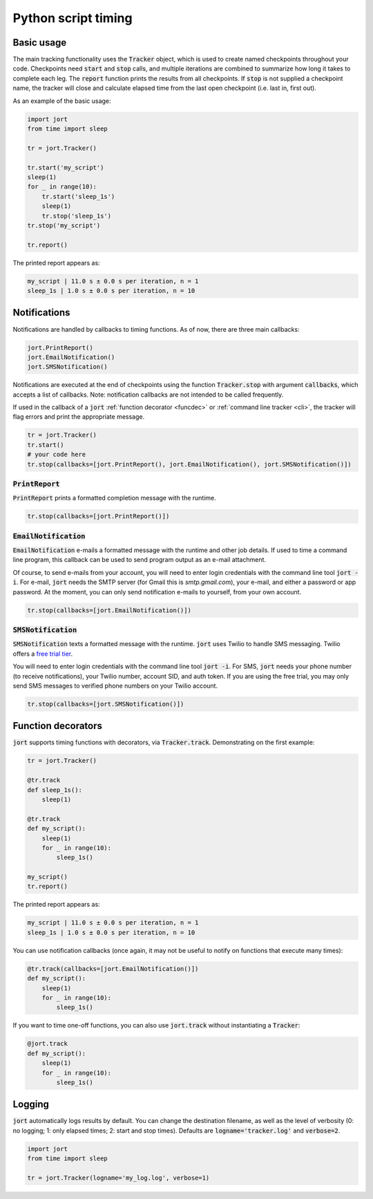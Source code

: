 Python script timing
====================

Basic usage
-----------

The main tracking functionality uses the :code:`Tracker` object, which is used to
create named checkpoints throughout your code. Checkpoints need :code:`start` and 
:code:`stop` calls, and multiple iterations are combined to summarize how long it takes 
to complete each leg. The :code:`report` function prints the results from all checkpoints. 
If :code:`stop` is not supplied a checkpoint name, the tracker will close and calculate 
elapsed time from the last open checkpoint (i.e. last in, first out).

As an example of the basic usage:

.. code-block:: Python

    import jort
    from time import sleep

    tr = jort.Tracker()

    tr.start('my_script')
    sleep(1)
    for _ in range(10):
        tr.start('sleep_1s')
        sleep(1)
        tr.stop('sleep_1s')
    tr.stop('my_script')
        
    tr.report()

The printed report appears as:

.. code-block:: Python

    my_script | 11.0 s ± 0.0 s per iteration, n = 1
    sleep_1s | 1.0 s ± 0.0 s per iteration, n = 10


Notifications
-------------

Notifications are handled by callbacks to timing functions. As of now, there are three 
main callbacks:

.. code-block:: Python

    jort.PrintReport()
    jort.EmailNotification()
    jort.SMSNotification()

Notifications are executed at the end of checkpoints using the function
:code:`Tracker.stop` with argument :code:`callbacks`, which accepts a list of 
callbacks. Note: notification callbacks are not intended to be called frequently.

If used in the callback of a :code:`jort` :ref:`function decorator <funcdec>`  or 
:ref:`command line tracker <cli>`, the tracker will flag errors and print the appropriate message.

.. code-block:: Python

    tr = jort.Tracker()
    tr.start()
    # your code here
    tr.stop(callbacks=[jort.PrintReport(), jort.EmailNotification(), jort.SMSNotification()])


:code:`PrintReport`
^^^^^^^^^^^^^^^^^^^

:code:`PrintReport` prints a formatted completion message with the runtime. 

.. code-block:: Python 

    tr.stop(callbacks=[jort.PrintReport()])

:code:`EmailNotification`
^^^^^^^^^^^^^^^^^^^^^^^^^

:code:`EmailNotification` e-mails a formatted message with the runtime and
other job details. If used to time a command line program, this callback can be used
to send program output as an e-mail attachment.

Of course, to send e-mails from your account, you will need to enter login credentials
with the command line tool :code:`jort -i`. For e-mail, :code:`jort` needs the SMTP server 
(for Gmail this is `smtp.gmail.com`), your e-mail, and either a password
or app password. At the moment, you can only send notification e-mails to yourself, from
your own account.

.. code-block:: Python 

    tr.stop(callbacks=[jort.EmailNotification()])

:code:`SMSNotification`
^^^^^^^^^^^^^^^^^^^^^^^

:code:`SMSNotification` texts a formatted message with the runtime. :code:`jort` uses 
Twilio to handle SMS messaging. Twilio offers a `free trial tier <https://support.twilio.com/hc/en-us/articles/223136107-How-does-Twilio-s-Free-Trial-work->`_.

You will need to enter login credentials with the command line tool :code:`jort -i`. 
For SMS, :code:`jort` needs your phone number (to receive notifications), your Twilio
number, account SID, and auth token. If you are using the free trial, you may only send 
SMS messages to verified phone numbers on your Twilio account.

.. code-block:: Python 

    tr.stop(callbacks=[jort.SMSNotification()])

.. _funcdec:

Function decorators
-------------------

:code:`jort` supports timing functions with decorators, via :code:`Tracker.track`. 
Demonstrating on the first example:

.. code-block:: Python

    tr = jort.Tracker()

    @tr.track
    def sleep_1s():
        sleep(1)
        
    @tr.track
    def my_script():
        sleep(1)
        for _ in range(10):
            sleep_1s()

    my_script() 
    tr.report()

The printed report appears as:

.. code-block:: Python

    my_script | 11.0 s ± 0.0 s per iteration, n = 1
    sleep_1s | 1.0 s ± 0.0 s per iteration, n = 10

You can use notification callbacks (once again, it may not be useful to notify
on functions that execute many times):

.. code-block:: Python

    @tr.track(callbacks=[jort.EmailNotification()])
    def my_script():
        sleep(1)
        for _ in range(10):
            sleep_1s()

If you want to time one-off functions, you can also use :code:`jort.track` without
instantiating a :code:`Tracker`:

.. code-block:: Python

    @jort.track
    def my_script():
        sleep(1)
        for _ in range(10):
            sleep_1s()

Logging
-------

:code:`jort` automatically logs results by default. You can change the destination filename,
as well as the level of verbosity (0: no logging; 1: only elapsed times; 
2: start and stop times). Defaults are :code:`logname='tracker.log'` and :code:`verbose=2`.

.. code-block:: Python

    import jort
    from time import sleep

    tr = jort.Tracker(logname='my_log.log', verbose=1)
